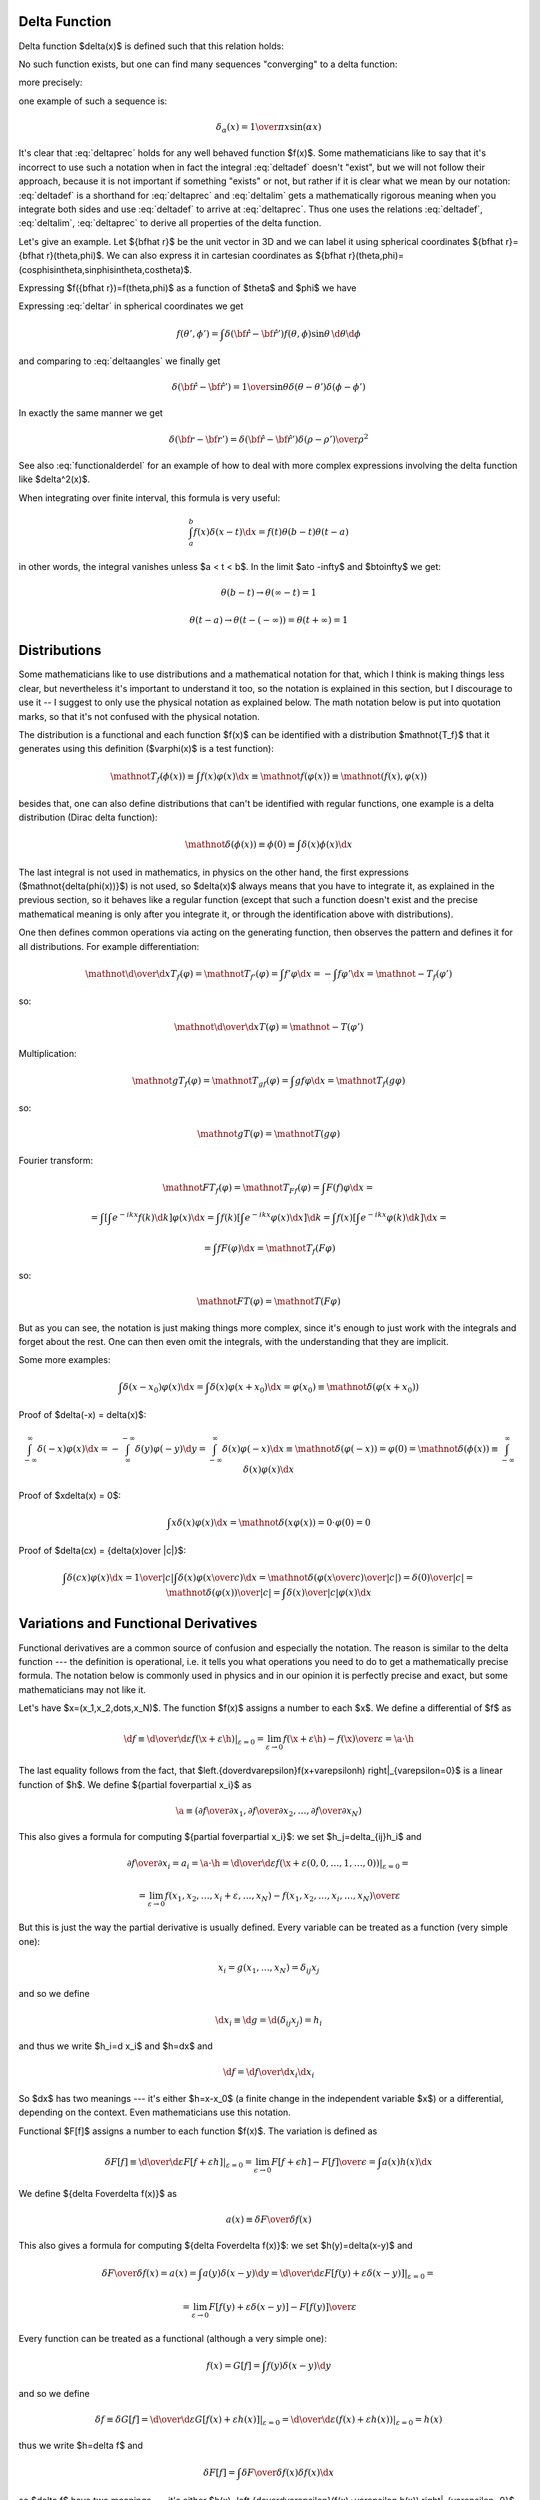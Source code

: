 Delta Function
--------------


Delta function $\delta(x)$ is defined such that this relation holds:

.. math::
    :label: deltadef

       \int f(x)\delta(x-t)\d x=f(t)

No such function exists, but one can find many sequences "converging" to a delta function:

.. math::
    :label: deltalim

       \lim_{\alpha\to\infty}\delta_\alpha(x) = \delta(x)

more precisely:

.. math::
    :label: deltaprec

       \lim_{\alpha\to\infty}\int f(x)\delta_\alpha(x)\d x = \int f(x)\lim_{\alpha\to\infty}\delta_\alpha(x)\d x = f(0)

one example of such a sequence is:

.. math::

       \delta_\alpha(x) = {1\over\pi x}\sin(\alpha x)

It's clear that :eq:`deltaprec` holds for any well behaved function $f(x)$.
Some mathematicians like to say that it's incorrect to use such a notation when
in fact the integral :eq:`deltadef` doesn't "exist", but we will not follow
their approach, because it is not important if something "exists" or not,
but rather if it is clear what we mean by our notation: :eq:`deltadef` is a
shorthand for :eq:`deltaprec` and :eq:`deltalim` gets a mathematically rigorous
meaning when you integrate both sides and use :eq:`deltadef` to arrive at
:eq:`deltaprec`.  Thus one uses the relations :eq:`deltadef`, :eq:`deltalim`,
:eq:`deltaprec` to derive all properties of the delta function.

Let's give an example. Let ${\bf\hat r}$ be the unit vector in 3D and we can label it using spherical coordinates ${\bf\hat r}={\bf\hat r}(\theta,\phi)$. We can also express it in cartesian coordinates as ${\bf\hat r}(\theta,\phi)=(\cos\phi\sin\theta,\sin\phi\sin\theta,\cos\theta)$.



.. math::
    :label: deltar

       f({\bf\hat r'})=\int\delta({\bf\hat r}-{\bf\hat r'})f({\bf\hat r})\,\d {\bf\hat r}

Expressing $f({\bf\hat r})=f(\theta,\phi)$ as a function of $\theta$ and $\phi$ we have

.. math::
    :label: deltaangles

       f(\theta',\phi')=\int\delta(\theta-\theta')\delta(\phi-\phi') f(\theta,\phi)\,\d\theta\d\phi

Expressing :eq:`deltar` in spherical coordinates we get

.. math::

       f(\theta',\phi')=\int\delta({\bf\hat r}-{\bf\hat r'}) f(\theta,\phi)\sin\theta\,\d\theta\d\phi

and comparing to :eq:`deltaangles` we finally get

.. math::

       \delta({\bf\hat r}-{\bf\hat r'})={1\over\sin\theta} \delta(\theta-\theta')\delta(\phi-\phi')

In exactly the same manner we get

.. math::

       \delta({\bf r}-{\bf r'})=\delta({\bf\hat r}-{\bf\hat r'}) {\delta(\rho-\rho')\over\rho^2}

See also :eq:`functionalderdel` for an example of how to deal with more complex expressions involving the delta function like $\delta^2(x)$.

When integrating over finite interval, this formula is very useful:

.. math::

    \int_a^b f(x)\delta(x-t)\d x = f(t) \theta(b-t) \theta(t-a)

in other words, the integral vanishes unless $a < t < b$. In the limit $a\to
-\infty$ and $b\to\infty$ we get:

.. math::

    \theta(b-t) \to \theta(\infty - t) = 1

    \theta(t-a) \to \theta(t - (-\infty)) = \theta(t+\infty) = 1

Distributions
-------------

Some mathematicians like to use distributions and a mathematical notation for
that, which I think is making things less clear, but nevertheless it's
important to understand it too, so the notation is explained in this section,
but I discourage to use it -- I suggest to only use the physical notation as
explained below. The math notation below is put into quotation marks, so that
it's not confused with the physical notation.

The distribution is a functional and each function $f(x)$ can be identified
with a distribution $\mathnot{T_f}$ that it generates using this definition ($\varphi(x)$
is a test function):

.. math::

    \mathnot{T_f(\phi(x))} \equiv \int f(x)\varphi(x) \d x \equiv
    \mathnot{f(\varphi(x))} \equiv \mathnot{(f(x), \varphi(x))}

besides that, one can also define distributions that can't be identified with
regular functions, one example is a delta distribution (Dirac delta function):

.. math::

    \mathnot{\delta(\phi(x))} \equiv \phi(0) \equiv \int \delta(x) \phi(x) \d x

The last integral is not used in mathematics, in physics on the other hand, the
first expressions ($\mathnot{\delta(\phi(x))}$) is not used, so $\delta(x)$ always means
that you have to integrate it, as explained in the previous section, so it
behaves like a regular function (except that such a function doesn't exist and
the precise mathematical meaning is only after you integrate it, or through the
identification above with distributions).

One then defines common operations via acting on the generating function, then
observes the pattern and defines it for all distributions. For example
differentiation:

.. math::

    \mathnot{{\d\over\d x}T_f(\varphi)} =
    \mathnot{T_{f'}(\varphi)} =
    \int f'\varphi \d x =
    -\int f\varphi' \d x =
    \mathnot{-T_f(\varphi')}

so:

.. math::

    \mathnot{{\d\over\d x}T(\varphi)} =
    \mathnot{-T(\varphi')}


Multiplication:

.. math::

    \mathnot{gT_f(\varphi)} =
    \mathnot{T_{gf}(\varphi)} =
    \int gf\varphi \d x =
    \mathnot{T_f(g\varphi)}

so:

.. math::

    \mathnot{gT(\varphi)} =
    \mathnot{T(g\varphi)}

Fourier transform:

.. math::

    \mathnot{FT_f(\varphi)} =
    \mathnot{T_{Ff}(\varphi)} =
    \int F(f)\varphi \d x =

    =\int\left[\int e^{-ikx} f(k) \d k\right] \varphi(x) \d x
    =\int f(k)\left[\int e^{-ikx} \varphi(x) \d x\right] \d k
    =\int f(x)\left[\int e^{-ikx} \varphi(k) \d k\right] \d x
    =

    =
    \int f F(\varphi) \d x =
    \mathnot{T_f(F\varphi)}

so:

.. math::

    \mathnot{FT(\varphi)} =
    \mathnot{T(F\varphi)}

But as you can see, the notation is just making things more complex, since it's
enough to just work with the integrals and forget about the rest. One can then
even omit the integrals, with the understanding that they are implicit.

Some more examples:

.. math::

    \int \delta(x-x_0)\varphi(x) \d x = \int \delta(x)\varphi(x+x_0) \d x
    = \varphi(x_0) \equiv \mathnot{\delta(\varphi(x+x_0))}

Proof of $\delta(-x) = \delta(x)$:

.. math::

    \int_{-\infty}^\infty \delta(-x)\varphi(x)\d x =
    -\int_{\infty}^{-\infty} \delta(y)\varphi(-y)\d y =
    \int_{-\infty}^\infty \delta(x)\varphi(-x)\d x
    \equiv \mathnot{\delta(\varphi(-x))} = \varphi(0)
    =\mathnot{\delta(\phi(x))}
    \equiv
    \int_{-\infty}^\infty \delta(x)\varphi(x)\d x

Proof of $x\delta(x) = 0$:

.. math::

    \int x\delta(x)\varphi(x)\d x = \mathnot{\delta(x\varphi(x))}
    = 0 \cdot \varphi(0) = 0

Proof of $\delta(cx) = {\delta(x)\over |c|}$:

.. math::

    \int \delta(cx)\varphi(x)\d x = {1\over|c|}\int\delta(x)\varphi\left({x\over
    c}\right)\d x
    =\mathnot{\delta\left(\varphi\left({x\over c}\right)\over|c|\right)}
    ={\delta(0)\over|c|}
    =\mathnot{{\delta(\varphi(x))\over|c|}}
    =
    \int {\delta(x)\over |c|}\varphi(x)\d x


.. index:: variation, functional derivative

Variations and Functional Derivatives
-------------------------------------


Functional derivatives are a common source of confusion and especially the
notation. The reason is similar to the delta function --- the definition is
operational, i.e. it tells you what operations you need to do to get a
mathematically precise formula. The notation below is commonly used in physics
and in our opinion it is perfectly precise and exact, but some mathematicians
may not like it.

Let's have $\x=(x_1,x_2,\dots,x_N)$. The function $f(\x)$ assigns a number to each $\x$. We define a differential of $f$ as

.. math::

       \d f\equiv \left.{\d\over\d\varepsilon}f(\x+\varepsilon\h) \right|_{\varepsilon=0} =\lim_{\varepsilon\to0} {f(\x+\varepsilon\h)-f(\x)\over\varepsilon}=\a\cdot\h

The last equality follows from the fact, that $\left.{\d\over\d\varepsilon}f(\x+\varepsilon\h) \right|_{\varepsilon=0}$ is a linear function of $\h$. We define ${\partial f\over\partial x_i}$ as

.. math::

       \a\equiv\left({\partial f\over\partial x_1},{\partial f\over\partial x_2}, \dots,{\partial f\over\partial x_N}\right)

This also gives a formula for computing ${\partial f\over\partial x_i}$: we set $h_j=\delta_{ij}h_i$ and

.. math::

       {\partial f\over\partial x_i}=a_i=\a\cdot\h=\left.{\d\over\d\varepsilon} f(\x+\varepsilon(0,0,\dots,1,\dots,0))\right|_{\varepsilon=0}=


.. math::

       =\lim_{\varepsilon\to0} {f(x_1,x_2,\dots,x_i+\varepsilon,\dots,x_N)-f(x_1,x_2,\dots,x_i,\dots,x_N) \over\varepsilon}

But this is just the way the partial derivative is usually defined. Every variable can be treated as a function (very simple one):

.. math::

       x_i=g(x_1,\dots,x_N)=\delta_{ij}x_j

and so we define

.. math::

       \d x_i\equiv\d g=\d(\delta_{ij}x_j)=h_i

and thus we write $h_i=\d x_i$ and $\h=\d\x$ and

.. math::

       \d f={\d f\over\d x_i}\d x_i

So $\d\x$ has two meanings --- it's either $\h=\x-\x_0$ (a finite change in the independent variable $\x$) or a differential, depending on the context. Even mathematicians use this notation.

Functional $F[f]$ assigns a number to each function $f(x)$. The variation is defined as

.. math::

       \delta F[f]\equiv\left.{\d\over\d\varepsilon}F[f+\varepsilon h] \right|_{\varepsilon=0}=\lim_{\epsilon\to0}{F[f+\epsilon h]-F[f]\over\epsilon}= \int a(x)h(x)\d x

We define ${\delta F\over\delta f(x)}$ as

.. math::

       a(x)\equiv{\delta F\over\delta f(x)}

This also gives a formula for computing ${\delta F\over\delta f(x)}$: we set $h(y)=\delta(x-y)$ and

.. math::

       {\delta F\over\delta f(x)}=a(x)=\int a(y)\delta(x-y)\d y= \left.{\d\over\d\varepsilon}F[f(y)+\varepsilon\delta(x-y)] \right|_{\varepsilon=0}=


.. math::

       =\lim_{\varepsilon\to0} {F[f(y)+\varepsilon\delta(x-y)]-F[f(y)]\over\varepsilon}

Every function can be treated as a functional (although a very simple one):

.. math::

       f(x)=G[f]=\int f(y)\delta(x-y)\d y

and so we define

.. math::

       \delta f\equiv\delta G[f]= \left.{\d\over\d\varepsilon}G[f(x)+\varepsilon h(x)] \right|_{\varepsilon=0}= \left.{\d\over\d\varepsilon}(f(x)+\varepsilon h(x)) \right|_{\varepsilon=0}= h(x)

thus we write $h=\delta f$ and

.. math::

       \delta F[f]=\int {\delta F\over\delta f(x)}\delta f(x)\d x

so $\delta f$ have two meanings --- it's either
$h(x)=\left.{\d\over\d\varepsilon}(f(x)+\varepsilon h(x))
\right|_{\varepsilon=0}$ (a finite change in the function $f$) or a variation
of a functional, depending on the context. Some mathematicians don't like to
write $\delta f$ in the meaning of $h(x)$, they prefer to write the latter, but
it is in fact perfectly fine to use $\delta f$, because it is completely analogous to $\d\x$.


The correspondence between the finite and infinite dimensional case can be summarized as:

.. math::
    :nowrap:

    \begin{eqnarray*} f(x_i) \quad&\Longleftrightarrow&\quad F[f] \\ \d f=0 \quad&\Longleftrightarrow&\quad \delta F=0 \\ {\partial f\over\partial x_i}=0 \quad&\Longleftrightarrow&\quad {\delta F\over\delta f(x)}=0 \\ f \quad&\Longleftrightarrow&\quad F \\ x_i \quad&\Longleftrightarrow&\quad f(x) \\ x \quad&\Longleftrightarrow&\quad f \\ i \quad&\Longleftrightarrow&\quad x \\ \end{eqnarray*}


More generally, $\delta$-variation can by applied to any function $g$ which contains the function $f(x)$ being varied, you just need to replace $f$ by $f+\epsilon h$ and apply ${\d\over\d\epsilon}$ to the whole $g$, for example (here $g=\partial_\mu\phi$ and $f=\phi$):

.. math::

       \delta\partial_\mu\phi=\left.{\d\over\d\varepsilon}\partial_\mu(\phi+\varepsilon h) \right|_{\varepsilon=0}= \partial_\mu\left.{\d\over\d\varepsilon}(\phi+\varepsilon h) \right|_{\varepsilon=0}=\partial_\mu\delta\phi


This notation allows us a very convinient computation, as shown in the following examples. First, when computing a variation of some integral, when can interchange $\delta$ and $\int$:

.. math::

       F[f]=\int K(x) f(x) \d x


.. math::

       \delta F=\delta \int K(x) f(x) \d x = \left.{\d\over\d\varepsilon}\int K(x) (f+\varepsilon h)\d x\right|_{\varepsilon=0}= \left.\int{\d\over\d\varepsilon} (K(x) (f+\varepsilon h))\d x\right|_{\varepsilon=0}=


.. math::

       =\int\delta(K(x) f(x))\d x

In the expression $\delta(K(x) f(x))$ we must understand from the context if we are treating it as a functional of $f$ or $K$. In our case it's a functional of $f$, so we have $\delta(K f)=K\delta f$.

A few more examples:

.. math::

       {\delta\over\delta f(t)}\int\d t'f(t')g(t')= \left.{\d\over\d\varepsilon}\int\d t'(f(t')+\varepsilon\delta(t-t'))g(t') \right|_{\varepsilon=0}=g(t)


.. math::

       {\delta f(t')\over\delta f(t)}= \left.{\d\over\d\varepsilon}(f(t')+\varepsilon\delta(t-t')) \right|_{\varepsilon=0}=\delta(t-t')


.. math::

       {\delta f(t_1)f(t_2)\over\delta f(t)}= \left.{\d\over\d\varepsilon}(f(t_1)+\varepsilon\delta(t-t_1)) (f(t_2)+\varepsilon\delta(t-t_2)) \right|_{\varepsilon=0}=\delta(t-t_1)f(t_2)+f(t_1)\delta(t-t_2)


.. math::

       {\delta\over\delta f(t)}\half\int\d t_1\d t_2K(t_1,t_2)f(t_1)f(t_2)= \half\int\d t_1\d t_2K(t_1,t_2){\delta f(t_1)f(t_2)\over\delta f(t)}=


.. math::

       =\half\left(\int\d t_1 K(t_1,t)f(t_1)+\int\d t_2 K(t,t_2)f(t_2)\right) =\int\d t_2 K(t,t_2)f(t_2)

The last equality follows from $K(t_1,t_2)=K(t_2,t_1)$ (any antisymmetrical part of a $K$ would not contribute to the symmetrical integration).

Another example is the derivation of Euler-Lagrange equations for the
Lagrangian density $\L=\L(\eta_\rho, \partial_\nu \eta_\rho, x^\nu)$:

.. math::

    0 = \delta I = \delta \int \L \,\d^4x^\mu
    = \int \partial \L \,\d^4x^\mu
    = \int { \partial \L\over\partial \eta_\rho}\delta\eta_\rho
        +
        { \partial \L\over\partial (\partial_\nu \eta_\rho)}
        \delta(\partial_\nu\eta_\rho)
        \,\d^4x^\mu
    =

    = \int { \partial \L\over\partial \eta_\rho}\delta\eta_\rho
        +
        { \partial \L\over\partial (\partial_\nu \eta_\rho)}
        \partial_\nu(\delta\eta_\rho)
        \,\d^4x^\mu
    =

    = \int { \partial \L\over\partial \eta_\rho}\delta\eta_\rho
        -
        \partial_\nu\left(
        { \partial \L\over\partial (\partial_\nu \eta_\rho)}
        \right)
        \delta\eta_\rho
        \,\d^4x^\mu
        +\int \partial_\nu \left(
        { \partial \L\over\partial (\partial_\nu \eta_\rho)}
        \delta\eta_\rho
        \right)
        \,\d^4x^\mu
    =

    = \int \left[{ \partial \L\over\partial \eta_\rho}
        -
        \partial_\nu\left(
        { \partial \L\over\partial (\partial_\nu \eta_\rho)}
        \right)
        \right]
        \delta\eta_\rho
        \,\d^4x^\mu

Another example:

.. math::

       {\delta\over\delta f(t)}\int f^3(x)\d x= \left.{\d\over\d\varepsilon}\int(f(x)+\varepsilon\delta(x-t))^3\d x \right|_{\varepsilon=0}=


.. math::

       =\left.\int3(f(x)+\varepsilon\delta(x-t))^2\delta(x-t)\d x \right|_{\varepsilon=0}=\int3f^2(x)\delta(x-t)\d x=3f^2(t)

Some mathematicians would say the above calculation is incorrect, because
$\delta^2(x-t)$ is undefined. But that's not exactly true, because in case of
such problems the above notation automatically implies working with some
sequence $\delta_\alpha(x) \to \delta(x)$ (for example $\delta_\alpha(x) =
{1\over\pi x}\sin(\alpha x)$) and taking the limit $\alpha\to\infty$:

.. math::

       {\delta\over\delta f(t)}\int f^3(x)\d x= \left.\lim_{\alpha\to\infty}{\d\over\d\varepsilon}\int(f(x)+\varepsilon\delta_\alpha(x-t))^3\d x \right|_{\varepsilon=0}=


.. math::

       =\left.\lim_{\alpha\to\infty}\int3(f(x)+\varepsilon\delta_\alpha(x-t))^2\delta_\alpha(x-t)\d x \right|_{\varepsilon=0}=\lim_{\alpha\to\infty}\int3f^2(x)\delta_\alpha(x-t)\d x=


.. math::
    :label: functionalderdel

       =\int3f^2(x)\lim_{\alpha\to\infty}\delta_\alpha(x-t)\d x= \int3f^2(x)\delta(x-t)\d x=3f^2(t)

As you can see, we got the same result, with the same rigor, but using an obfuscating notation. That's why such obvious manipulations with $\delta_\alpha$ are tacitly implied.

.. index:: dirac notation

Dirac Notation
--------------


The Dirac notation allows a very compact and powerful way of writing equations that describe a function expansion into a basis, both discrete (e.g. a fourier series expansion) and continuous (e.g. a fourier transform) and related things. The notation is designed so that it is very easy to remember and it just guides you to write the correct equation.

Let's have a function $f(x)$. We define

.. math::
    :nowrap:

    \begin{eqnarray*} \braket{x|f}&\equiv& f(x) \\ \braket{x'|f}&\equiv& f(x') \\ \braket{x'|x}&\equiv&\delta(x'-x) \\ \int\ket{x}\bra{x}\d x&\equiv&\one \\ \end{eqnarray*}

The following equation

.. math::

       f(x')=\int\delta(x'-x)f(x)\d x

then becomes

.. math::

       \braket{x'|f}=\int\braket{x'|x}\braket{x|f}\d x

and thus we can interpret $\ket{f}$ as a vector, $\ket{x}$ as a basis and $\braket{x|f}$ as the coefficients in the basis expansion:

.. math::

       \ket{f}=\one\ket{f}=\int\ket{x}\bra{x}\d x\ket{f}= \int\ket{x}\braket{x|f}\d x

That's all there is to it. Take the above rules as the operational definition
of the Dirac notation. It's like with the delta function - written alone it
doesn't have any meaning, but there are clear and non-ambiguous rules to
convert any expression with $\delta$ to an expression which even mathematicians
understand (i.e. integrating, applying test functions and using other relations
to get rid of all $\delta$ symbols in the expression -- but the result is
usually much more complicated than the original formula). It's the same with
the ket $\ket{f}$: written alone it doesn't have any meaning, but you can
always use the above rules to get an expression that make sense to everyone
(i.e. attaching any bra to the left and rewriting all brackets $\braket{a|b}$
with their equivalent expressions) -- but it will be more complex and harder to
remember and -- that is important -- less general.

Now, let's look at the spherical harmonics:

.. math::

       Y_{lm}({\bf\hat r})\equiv\braket{{\bf\hat r}|lm}

on the unit sphere, we have

.. math::

       \int\ket{\bf\hat r}\bra{\bf\hat r}\d{\bf\hat r}= \int\ket{\bf\hat r}\bra{\bf\hat r}\d\Omega=\one


.. math::

       \delta({\bf\hat r}-{\bf\hat r'})=\braket{{\bf\hat r}|{\bf\hat r'}}

thus

.. math::

       \int_0^{2\pi}\int_0^{\pi} Y_{lm}(\theta,\phi)\,Y^*_{l'm'}(\theta,\phi)\sin\theta\,\d\theta\,\d\phi = \int\braket{l'm'|{\bf\hat r}}\braket{{\bf\hat r}|lm}\d\Omega= \braket{l'm'|lm}

and from :eq:`Yorto` we get

.. math::

       \braket{l'm'|lm}=\delta_{mm'}\delta_{ll'}

now

.. math::

       \sum_{lm}Y_{lm}(\theta,\phi)Y_{lm}^*(\theta',\phi')= \sum_{lm}\braket{{\bf\hat r}|lm}\braket{lm|{\bf\hat r'}}

from :eq:`Ycomplete` we get

.. math::

       \sum_{lm}\braket{{\bf\hat r}|lm}\braket{lm|{\bf\hat r'}}= \braket{{\bf\hat r}|{\bf\hat r'}}

so we have

.. math::

       \sum_{lm}\ket{lm}\bra{lm}=\one

so $\ket{lm}$ forms an orthonormal basis. Any function defined on the sphere $f({\bf\hat r})$ can be written using this basis:

.. math::

       f({\bf\hat r}) =\braket{{\bf\hat r}|f} =\sum_{lm}\braket{{\bf\hat r}|lm}\braket{lm|f} =\sum_{lm}Y_{lm}({\bf\hat r})f_{lm}

where

.. math::

       f_{lm}=\braket{lm|f}=\int\braket{lm|{\bf\hat r}}\braket{{\bf\hat r}|f}\d\Omega =\int Y_{lm}^*({\bf\hat r}) f({\bf\hat r})\d\Omega

If we have a function $f({\bf r})$ in 3D, we can write it as a function of $\rho$ and ${\bf\hat r}$ and expand only with respect to the variable ${\bf\hat r}$:

.. math::

       f({\bf r})=f(\rho{\bf\hat r})\equiv g(\rho,{\bf\hat r})= \sum_{lm}Y_{lm}({\bf\hat r})g_{lm}(\rho)

In Dirac notation we are doing the following: we decompose the space into the angular and radial part

.. math::

       \ket{{\bf r}}=\ket{{\bf\hat r}}\otimes\ket{\rho} \equiv\ket{{\bf\hat r}}\ket{\rho}

and write

.. math::

       f({\bf r})=\braket{{\bf r}|f}=\bra{{\bf\hat r}}\braket{\rho|f}= \sum_{lm}Y_{lm}({\bf\hat r})\bra{lm}\braket{\rho|f}

where

.. math::

       \bra{lm}\braket{\rho|f}= \int\braket{lm|{\bf\hat r}}\bra{{\bf\hat r}}\braket{\rho|f}\d\Omega =\int Y_{lm}^*({\bf\hat r}) f({\bf r})\d\Omega

Let's calculate $\braket{\rho|\rho'}$

.. math::

       \braket{{\bf r}|{\bf r'}}=\bra{\bf\hat r}\braket{\rho|\rho'}\ket{{\bf\hat r'}} =\braket{{\bf\hat r}|{\bf\hat r'}}\braket{\rho|\rho'}

so

.. math::

       \braket{\rho|\rho'} ={\braket{{\bf r}|{\bf r'}}\over\braket{{\bf\hat r}|{\bf\hat r'}}} ={\delta(\rho-\rho')\over\rho^2}

We must stress that $\ket{lm}$ only acts in the $\ket{{\bf\hat r}}$ space (not the $\ket\rho$ space) which means that

.. math::

       \braket{{\bf r}|lm} =\bra{\bf\hat r}\braket{\rho|lm} =\braket{{\bf\hat r}|lm}\bra{\rho} =Y_{lm}({\bf\hat r})\bra{\rho}

and $V\ket{lm}$ leaves $V\ket\rho$ intact. Similarly,

.. math::

       \sum_{lm} \ket{lm}\bra{lm}=\one

is a unity in the $\ket{\bf\hat r}$ space only (i.e. on the unit sphere).

Let's rewrite the equation :eq:`lsum`:

.. math::

       \sum_m\braket{{\bf\hat r}|lm}\braket{lm|{\bf\hat r'}}= {4\pi\over 2l+1} \braket{{\bf\hat r}\cdot{\bf\hat r'}|P_l}

Using the completeness relation :eq:`Lorto`:

.. math::

       \sum_l {2l+1\over2}\braket{x'|P_l}\braket{P_l|x}=\braket{x'|x}


.. math::

       \sum_l \ket{P_l}{2l+1\over2}\bra{P_l}=\one

we can now derive a very important formula true for every function $f({\bf\hat r}\cdot{\bf\hat r'})$:



.. math::

       f({\bf\hat r}\cdot{\bf\hat r'})=\braket{{\bf\hat r}\cdot{\bf\hat r'}|f}= \sum_l \braket{{\bf\hat r}\cdot{\bf\hat r'}|P_l}{2l+1\over2}\braket{P_l|f}= \sum_{lm}\braket{{\bf\hat r}|lm}\braket{lm|{\bf\hat r'}}{(2l+1)^2\over8\pi} \braket{P_l|f}=


.. math::

       =\sum_{lm}\braket{{\bf\hat r}|lm}f_l \braket{lm|{\bf\hat r'}}

where

.. math::

       f_l={(2l+1)^2\over8\pi}\braket{P_l|f} ={(2l+1)^2\over8\pi}\int_{-1}^1 \braket{P_l|x}\braket{x|f}\d x ={(2l+1)^2\over8\pi}\int_{-1}^1 P_l(x)f(x)\d x

or written explicitly

.. math::
    :label: fylm

       f({\bf\hat r}\cdot{\bf\hat r'})= \sum_{l=0}^\infty\sum_{m=-l}^l Y_{lm}({\bf\hat r}) f_l Y_{lm}^*({\bf\hat r'})

.. index:: homogeneous functions

Homogeneous functions
---------------------

A function of several variables $f(x_1, x_2, \dots) \equiv f(x_i)$ is
homogeneous of degree $k$ if

.. math::

    f(\lambda x_i) = \lambda^k f(x_i)

By differentiating with respect to $\lambda$:

.. math::

    x_i {\partial f(\lambda x_i)\over\partial x_i} = k\lambda^{k-1} f(x_i)

and setting $\lambda=1$ we get the so called Euler equation:

.. math::

    x_i {\partial f(x_i)\over\partial x_i} = k f(x_i)

in 3D this can also be written as:

.. math::

    {\bf x} \cdot \nabla f({\bf x}) = k f({\bf x})

Example 1
~~~~~~~~~

The function $f(x, y, z) = {xy\over z}$ is homogeneous of degree 1, because:

.. math::

    f(\lambda x, \lambda y, \lambda z) = {\lambda x\lambda y\over \lambda z}
    = \lambda {xy\over z}
    = \lambda f(x, y, z)

and the Euler equation is:

.. math::

    x{\partial f\over\partial x} +
    y{\partial f\over\partial y} +
    z{\partial f\over\partial z}
    =
    f

or

.. math::

    x{y\over z} +
    y{x\over z} +
    z\left(-{xy\over z^2}\right)
    ={xy\over z}

Which is true.

Example 2
~~~~~~~~~

The function $V(r) = -{Z \over r}$ is homogeneous of degree -1, because:

.. math::

    V(\lambda r) = -{Z\over \lambda r} = \lambda^{-1} V(r)

and the Euler equation is:

.. math::

    r{\d V\over\d r} = -V

or

.. math::

    r{Z\over r^2} = -\left(-{Z\over r}\right)

Which is true.


Green Functions
---------------

Green functions are an excellent tool for working with a solution to any ODE or
PDE. In this text we explain how it works and then show how one can calculate
them using FEM.

Introduction
~~~~~~~~~~~~

Let's put any ODE or PDE in the form:

.. math::
    :label: pde

    Lu(x)=f(x)

Here $L$ is a differential operator and $x$ can have any dimension, e.g. 1D
(ODE), 2D, 3D or more (PDE). Then we can express the solution as

.. math::
    :label: solution

    u(x) = L^{-1}f(x) = \int G(x, x')f(x')\d x'

where $G(x, x')$ is a Green function, that needs to satisfy the equation:

.. math::
    :label: green

    LG(x, x')=\delta(x-x')

Remember, that $L$ acts on $x$ only, so we can check, that :eq:`solution`
indeed solves the PDE :eq:`pde`:

.. math::

    Lu(x)
    = L\int G(x, x')f(x')\d x'
    = \int LG(x, x')f(x')\d x'
    = \int \delta(x-x')f(x')\d x'
    = f(x)

Boundary Conditions
~~~~~~~~~~~~~~~~~~~

The equation :eq:`green` doesn't determine the Green function uniquely,
because one can add to it any solution of the homogeneous equation $Lu(x)=0$.
We can use this freedom to solve :eq:`green` for any boundary condition, for
example using FEM (more on that below). So we prescribe a boundary condition
and find the Green function (by solving :eq:`green`) that satisfies the
boundary condition. It can be shown, that $u(x)$ determined from
:eq:`solution` then also needs to satisfy the same boundary condition.

Examples
~~~~~~~~

Poisson Equation in 1D
^^^^^^^^^^^^^^^^^^^^^^

Poisson equation:

.. math::

    -{\d^2\over\d x^2} u(x) = f(x)

We calculate the Green function using the Fourier transform:

.. math::

    -{\partial^2\over\partial x^2} G(x, x') = \delta(x-x')

    -(ik)^2 \tilde G(k, x') = {e^{ikx'}\over\sqrt{2\pi}}

    \tilde G(k, x') = {e^{ikx'}\over\sqrt{2\pi}\,k^2}

    G(x, x') = -\half (x-x') \sign(x-x')
        = -\half (x-x') (2H(x-x')-1)
        = H(x-x') (x'-x) +\half(x-x')

Check:

.. math::

    {\partial\over\partial x} G(x, x')
        = \delta(x-x') (x'-x) + H(x-x') (-1) + \half
        = - H(x-x') + \half

    {\partial^2\over\partial x^2} G(x, x')
        = - \delta(x-x')

Then:

.. math::

    u(x) = \int G(x, x') f(x') \d x'
        = \int \left(H(x-x') (x'-x) +\half(x-x')\right) f(x') \d x'

The green function can also be written using $x_<=\min(x, x')$ and
$x_> = \max(x, x')$:

.. math::

    G(x, x') = H(x-x') (x'-x) +\half(x-x')
        = \half(x_< - x_>)

Helmholtz Equation in 1D
^^^^^^^^^^^^^^^^^^^^^^^^

.. math::

    \left({\d^2\over\d x^2}+1\right)u(x)=f(x)

    \left({\d^2\over\d x^2}+1\right)G(x, x')=\delta(x-x')

with boundary conditions $u(0)=u({\pi\over2})=0$. Then:

.. math::

    G(x, x')=
    \begin{cases}
    -\sin x\cos x'&\quad x<x'\cr
    -\cos x\sin x'&\quad x>x'\cr
    \end{cases}
    =-\sin x_< \cos x_>

and

.. math::

     u(x) = \int G(x, x')f(x')\d x'
    =-\cos x\int_0^xf(x')\sin x'\d x'
    -\sin x\int_x^{\pi\over2}f(x')\cos x'\d x'

To show that this really works, let's take for example $f(x)=3\sin2x$. Then

.. math::

    u(x)
    =-\cos x\int_0^x3\sin 2x'\sin x'\d x'
    -\sin x\int_x^{\pi\over2}3\sin 2x'\cos x'\d x'

We can use SymPy to evaluate the integrals::

    In [1]: u = -cos(x)*integrate(3*sin(2*y)*sin(y), (y, 0, x)) - \
        sin(x)*integrate(3*sin(2*y)*cos(y), (y, x, pi/2))

    In [2]: u
    Out[2]:
    -(cos(x)*sin(2*x) - 2*cos(2*x)*sin(x))*cos(x) - (sin(x)*sin(2*x)
        + 2*cos(x)*cos(2*x))*sin(x)

    In [3]: simplify(u)
    Out[3]:
         2                  2
    - cos (x)*sin(2*x) - sin (x)*sin(2*x)

    In [4]: trigsimp(_)
    Out[4]: -sin(2*x)

And we get

.. math::

    u(x)=-\sin 2x

We can easily check, that $u''+u=3\sin2x$::

    >>> u = -sin(2*x)
    >>> u.diff(x, 2) + u
    3*sin(2*x)

and since $f(x) = 3\sin2x$, we have verified, that $u(x)=-\sin 2x$ is the correct
solution.

Poisson Equation in 2D
^^^^^^^^^^^^^^^^^^^^^^

Let ${\bf x}=(x, y)$ and we want to solve:

.. math::

    \nabla^2u({\bf x})=f({\bf x})

So we have:

.. math::

    \nabla^2G({\bf x}, {\bf x'})=\delta({\bf x}-{\bf x'})

The solution is:

.. math::

    G({\bf x}, {\bf x'})
    ={1\over2\pi}\log|{\bf x}-{\bf x'}|
    ={1\over4\pi}\log|{\bf x}-{\bf x'}|^2
    ={1\over4\pi}\log((x-x')^2+(y-y')^2)

Poisson Equation in 3D
^^^^^^^^^^^^^^^^^^^^^^

.. math::

    \nabla^2u(x)=f(x)

    \nabla^2G(x, x')=\delta(x-x')

with boundary condition $G(x) = 0$ at infinity. Then:

.. math::

    G(x, x')=-{1\over4\pi}{1\over|x-x'| }

and

.. math::

    u(x) = -{1\over4\pi}\int {f(x')\over|x-x'| }\d x'

Helmholtz Equation in 3D
^^^^^^^^^^^^^^^^^^^^^^^^

.. math::

    (\nabla^2+k^2)u(x)=f(x)

    (\nabla^2+k^2)G(x, x')=\delta(x-x')

with boundary condition $G(x) = 0$ at infinity. Then:

.. math::

    G(x, x')=-{1\over4\pi}{e^{ik|x-x'| }\over|x-x'| }

    u(x) = -{1\over4\pi}\int {f(x')e^{ik|x-x'| }\over|x-x'| }\d x'


Finite Element Method
^^^^^^^^^^^^^^^^^^^^^

Let's show it on the Laplace equation. We want to solve:

.. math::

    \nabla^2G(x, x')=\delta(x-x')

We will treat $x'$ as a parameter, so we define $g_{x'}(x)\equiv G(x, x')$:

.. math::

    \nabla^2g_{x'}(x)=\delta(x-x')

We set $g_{x'}(x)=0$ on the boundary and we get:

.. math::

    -\int\nabla g_{x'}(x) \cdot \nabla v(x) \d x = \int v(x)\delta(x-x')\d x

    -\int\nabla g_{x'}(x) \cdot \nabla v(x) \d x = v(x')

So we choose $x'$ and then solve for $g_{x'}(x)$ using FEM and we get the
Green function $G(x, x')$ for all $x$ and one particular $x'$. We can then
evaluate the integral :eq:`solution` numerically -- one would have to use FEM
for all $x'$ that are needed in the integral, so that is not efficient, but it
should work. One will then be able to play with Green functions and be able to
calculate them numerically for any boundary condition (which is not possible
analytically).



Binomial Coefficients
---------------------

For $n$ and $k$ integers, the binomial coefficients are defined by:

.. math::

    \binom{n}{k} = {n!\over k! (n-k)!} =
        {n (n-1) \cdots (n-k+1)\over k!}

For $r$ real, one just uses the second formula as a definition:

.. math::

    \binom{r}{k} = {r (r-1) \cdots (r-k+1)\over k!}

Example:

.. math::

    \binom{-n}{k}
        = {(-n) (-n-1) \cdots (-n-k+1)\over k!}
        = (-1)^{k} {n (n+1) \cdots (n+k-1)\over k!}
        = (-1)^{k}\binom{n+k-1}{k}

The binomial formula is for $n$ integer:

.. math::

    (x+y)^n = \sum_{k=0}^n \binom{n}{k} x^k y^{n-k}

and for $r$ real and $|x| < |y|$ this can be generalized to:

.. math::

    (x+y)^r = \sum_{k=0}^\infty \binom{r}{k} x^k y^{r-k}

Example: (for $|x| < 1$)

.. math::

    (1 + x)^{-n} = \sum_{k=0}^\infty \binom{-n}{k} x^k
        = \sum_{k=0}^\infty (-1)^k\binom{n+k-1}{k} x^k
        = \sum_{k=0}^\infty \binom{n+k-1}{k} (-x)^k

so:

.. math::

    (1 - x)^{-n} = \sum_{k=0}^\infty \binom{n+k-1}{k} x^k

    (1 - x)^{-1} = \sum_{k=0}^\infty \binom{1+k-1}{k} x^k
        = \sum_{k=0}^\infty \binom{k}{k} x^k
        = \sum_{k=0}^\infty x^k

Triangle Inequality
-------------------

Triangle inequality (condition) means that none of the three
quantities $a$, $b$, $c$ is greater than the sum of the other two:

.. math::
    :label: trig_three

    a + b \ge c

    b + c \ge a

    c + a \ge b

This is equivalent to just one equation:

.. math::
    :label: trig_one

    |a-b| \le c \le a+b

we can do any permutation of the symbols, i.e. the above equation is equivalent
to any of these:

.. math::

    |b-c| \le a \le b+c

    |c-a| \le b \le c+a

So instead of stating the three inequalities :eq:`trig_three` it is more
convenient to just write :eq:`trig_one`, using any permutation that we like.

To show, that :eq:`trig_three` implies :eq:`trig_one` we rewrite
:eq:`trig_three`:

.. math::

    a + b \ge c

    c \ge a-b

    c \ge b-a

so

.. math::

    a + b \ge c

    c \ge |a-b|

and we get :eq:`trig_one`.
To show, that :eq:`trig_one` implies :eq:`trig_three` we rewrite
:eq:`trig_one` for $a\ge b$ first:

.. math::

    a \ge b

    |a-b| \le c \le a+b

so:

.. math::

    a \ge b

    a-b \le c \le a+b

rearranging:

.. math::

    a + b \ge c

    b + c \ge a

    a \ge b

since $c$ is positive, if $a\ge b$ then also $c+a\ge b$ and we get
:eq:`trig_three`. Finally, for $a < b$:

.. math::

    a < b

    |a-b| \le c \le a+b

so:

.. math::

    a < b

    -(a-b) \le c \le a+b

rearranging:

.. math::

    a + b \ge c

    b > a

    c + a \ge b


since $c$ is positive, if $b > a$ then also $b+c\ge a$ and we get
:eq:`trig_three`.

Gamma Function
--------------

Gamma function $\Gamma(z)$ is defined as:

.. math::

    \Gamma(z) = \int_0^\infty t^{z-1} e^{-t} \d t

Integrating by parts we get:

.. math::

    \Gamma(z)
        = \int_0^\infty t^{z-1} e^{-t} \d t
        = (z-1)\int_0^\infty t^{z-2} e^{-t} \d t-[t^{z-1}e^{-t}]_0^\infty
        = (z-1)\Gamma(z-1)

So for integer $n$ we get:

.. math::
    :label: gamma_fact

    \Gamma(n+1) = n\Gamma(n) = n(n-1)\Gamma(n-1)
        = n(n-1)(n-2)\cdots 2\cdot1\cdot\Gamma(1) =

        = n(n-1)(n-2)\cdots 1
        = n!

and

.. math::
    :label: gamma_double_fact

    \Gamma(n+\half) = (n-\half)\Gamma(n-\half)
        = (n-\half)(n-1-\half)\Gamma(n-1-\half)
        = (n-\half)(n-1-\half)\cdots\half\Gamma(\half) =

        = {2n-1\over2}{2n-3\over2}{2n-5\over2}\cdots{1\over2}\Gamma(\half)
        = {(2n-1)!!\over 2^n}\Gamma(\half)
        = {(2n-1)!!\over 2^n}\sqrt\pi

Where we used:

.. math::

    \Gamma(1)
        = \int_0^\infty t^{1-1} e^{-t} \d t
        = \int_0^\infty e^{-t} \d t
        = [-e^{-t}]_0^\infty
        = 1

    \Gamma(\half)
        = \int_0^\infty t^{{1\over2}-1} e^{-t} \d t
        = \int_0^\infty {e^{-t}\over\sqrt t} \d t
        = \int_0^\infty {e^{-x^2}\over x} 2x\, \d x
        = 2\int_0^\infty e^{-x^2} \d x =

        = \int_{-\infty}^\infty e^{-x^2} \d x
        = \sqrt{
            \int_{-\infty}^\infty e^{-x^2} \d x
            \int_{-\infty}^\infty e^{-y^2} \d y
            }
        = \sqrt{2\pi \int_0^\infty e^{-r^2} r\d r} =

        = \sqrt{2\pi \int_0^\infty e^{-u} \half\d u}
        = \sqrt\pi

Factorial
---------

The factorial $n!$ is defined as

.. math::

    n! = n(n-1)(n-2)\cdots 3\cdot2\cdot 1

By :eq:`gamma_fact` it can be written using the Gamma function as:

.. math::

    n! = \Gamma(n+1)

Double Factorial
----------------

The double factorial $n!!$ is defined as:

.. math::

    n!! = \begin{cases}
        n(n-2)(n-4)(n-6)\cdots 5\cdot3\cdot1\quad\quad\mbox{for odd $n=2k+1$} \\
        n(n-2)(n-4)(n-6)\cdots 6\cdot4\cdot2\quad\quad\mbox{for even $n=2k$}
    \end{cases}

One can rewrite double factorial using a factorial as:

.. math::

    (2k)!! = 2\cdot4\cdot6\cdots (2k)
        = 2^k (1\cdot2\cdot3\cdots k)
        = 2^k k!

    (2k-1)!!
        = 1\cdot3\cdot5\cdots(2k-1)
        = {1\cdot2\cdot3\cdot4\cdot5\cdots(2k) \over 2\cdot4\cdot6\cdots (2k)}
        = {(2k)!\over (2k)!!} = {(2k)!\over 2^k k!}

For odd $n$ it can be written using the Gamma function, see :eq:`gamma_double_fact`:

.. math::

    (2k-1)!! = {1\over\sqrt\pi} 2^k \Gamma\left(k+\half\right)

Example
~~~~~~~

.. math::

    A(n) = {1\cdot3\cdot5 \cdot \dots \cdot (2n-1) \over
        1\cdot 2\cdot 3\cdot \dots \cdot n}
        = {(2n-1)!!\over n!}
        = {(2n)!\over 2^n (n!)^2}
        = {1\over 2^n}\binom{2n}{n}

    B(n) = {1\cdot3\cdot5 \cdot \dots \cdot (2n-1) \over
        2\cdot 4\cdot\cdot6 \dots \cdot 2n}
        = {(2n-1)!!\over (2n)!!}
        = {(2n)!\over (2^n n!)^2}
        = {1\over 4^n}\binom{2n}{n}
